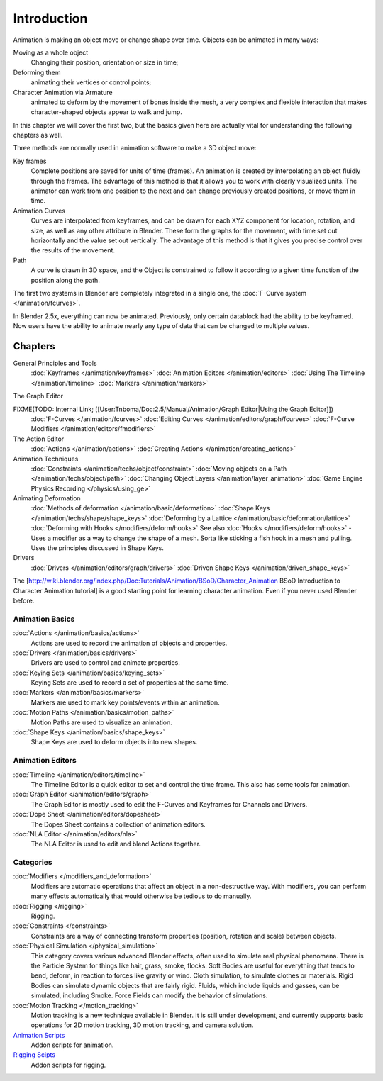 
Introduction
************

Animation is making an object move or change shape over time.
Objects can be animated in many ways:

Moving as a whole object
   Changing their position, orientation or size in time;
Deforming them
   animating their vertices or control points;
Character Animation via Armature
   animated to deform by the movement of bones inside the mesh, a very complex and flexible interaction that makes character-shaped objects appear to walk and jump.

In this chapter we will cover the first two,
but the basics given here are actually vital for understanding the following chapters as well.

Three methods are normally used in animation software to make a 3D object move:

Key frames
   Complete positions are saved for units of time (frames). An animation is created by interpolating an object fluidly through the frames. The advantage of this method is that it allows you to work with clearly visualized units. The animator can work from one position to the next and can change previously created positions, or move them in time.
Animation Curves
   Curves are interpolated from keyframes, and can be drawn for each XYZ component for location, rotation, and size, as well as any other attribute in Blender. These form the graphs for the movement, with time set out horizontally and the value set out vertically. The advantage of this method is that it gives you precise control over the results of the movement.
Path
   A curve is drawn in 3D space, and the Object is constrained to follow it according to a given time function of the position along the path.

The first two systems in Blender are completely integrated in a single one, the :doc:`F-Curve system </animation/fcurves>`.

In Blender 2.5x, everything can now be animated. Previously,
only certain datablock had the ability to be keyframed. Now users have the ability to animate
nearly any type of data that can be changed to multiple values.


Chapters
========

General Principles and Tools
   :doc:`Keyframes </animation/keyframes>`
   :doc:`Animation Editors </animation/editors>`
   :doc:`Using The Timeline </animation/timeline>`
   :doc:`Markers </animation/markers>`

The Graph Editor

FIXME(TODO: Internal Link; [[User:Tnboma/Doc:2.5/Manual/Animation/Graph Editor|Using the Graph Editor]])
   :doc:`F-Curves </animation/fcurves>`
   :doc:`Editing Curves </animation/editors/graph/fcurves>`
   :doc:`F-Curve Modifiers </animation/editors/fmodifiers>`

The Action Editor
   :doc:`Actions </animation/actions>`
   :doc:`Creating Actions </animation/creating_actions>`

Animation Techniques
   :doc:`Constraints </animation/techs/object/constraint>`
   :doc:`Moving objects on a Path </animation/techs/object/path>`
   :doc:`Changing Object Layers </animation/layer_animation>`
   :doc:`Game Engine Physics Recording </physics/using_ge>`

Animating Deformation
   :doc:`Methods of deformation </animation/basic/deformation>`
   :doc:`Shape Keys </animation/techs/shape/shape_keys>`
   :doc:`Deforming by a Lattice </animation/basic/deformation/lattice>`
   :doc:`Deforming with Hooks </modifiers/deform/hooks>`
   See also :doc:`Hooks </modifiers/deform/hooks>` -
   Uses a modifier as a way to change the shape of a mesh. Sorta like sticking a fish hook in a mesh and pulling.
   Uses the principles discussed in Shape Keys.

Drivers
   :doc:`Drivers </animation/editors/graph/drivers>`
   :doc:`Driven Shape Keys </animation/driven_shape_keys>`

The [http://wiki.blender.org/index.php/Doc:Tutorials/Animation/BSoD/Character_Animation BSoD
Introduction to Character Animation tutorial]
is a good starting point for learning character animation.
Even if you never used Blender before.


Animation Basics
----------------

:doc:`Actions </animation/basics/actions>`
   Actions are used to record the animation of objects and properties.
:doc:`Drivers </animation/basics/drivers>`
   Drivers are used to control and animate properties.
:doc:`Keying Sets </animation/basics/keying_sets>`
   Keying Sets are used to record a set of properties at the same time.
:doc:`Markers </animation/basics/markers>`
   Markers are used to mark key points/events within an animation.
:doc:`Motion Paths </animation/basics/motion_paths>`
   Motion Paths are used to visualize an animation.
:doc:`Shape Keys </animation/basics/shape_keys>`
   Shape Keys are used to deform objects into new shapes.


Animation Editors
-----------------

:doc:`Timeline </animation/editors/timeline>`
   The Timeline Editor is a quick editor to set and control the time frame.
   This also has some tools for animation.
:doc:`Graph Editor </animation/editors/graph>`
   The Graph Editor is mostly used to edit the F-Curves and Keyframes for Channels and Drivers.
:doc:`Dope Sheet </animation/editors/dopesheet>`
   The Dopes Sheet contains a collection of animation editors.
:doc:`NLA Editor </animation/editors/nla>`
   The NLA Editor is used to edit and blend Actions together.


Categories
----------

:doc:`Modifiers </modifiers_and_deformation>`
   Modifiers are automatic operations that affect an object in a non-destructive way.
   With modifiers, you can perform many effects automatically that would otherwise be tedious to do manually.
:doc:`Rigging </rigging>`
   Rigging.
:doc:`Constraints </constraints>`
   Constraints are a way of connecting transform properties (position, rotation and scale) between objects.
:doc:`Physical Simulation </physical_simulation>`
   This category covers various advanced Blender effects, often used to simulate real physical phenomena.
   There is the Particle System for things like hair, grass, smoke, flocks.
   Soft Bodies are useful for everything that tends to bend, deform, in reaction to forces like gravity or wind.
   Cloth simulation, to simulate clothes or materials.
   Rigid Bodies can simulate dynamic objects that are fairly rigid.
   Fluids, which include liquids and gasses, can be simulated, including Smoke.
   Force Fields can modify the behavior of simulations.
:doc:`Motion Tracking </motion_tracking>`
   Motion tracking is a new technique available in Blender. It is still under development, and currently supports basic operations for 2D motion tracking, 3D motion tracking, and camera solution.
`Animation Scripts <http://wiki.blender.org/index.php/Extensions:2.6/Py/Scripts#Animation_Scripts>`__
   Addon scripts for animation.
`Rigging Scipts <http://wiki.blender.org/index.php/Extensions:2.6/Py/Scripts#Rigging_Scripts>`__
   Addon scripts for rigging.

